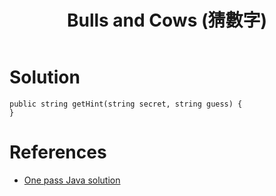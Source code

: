 #+TITLE: Bulls and Cows (猜數字)

* Solution
#+begin_src CSharp
public string getHint(string secret, string guess) {
}
#+end_src

* References
  + [[https://leetcode.com/discuss/67031/one-pass-java-solution][One pass Java solution]]
